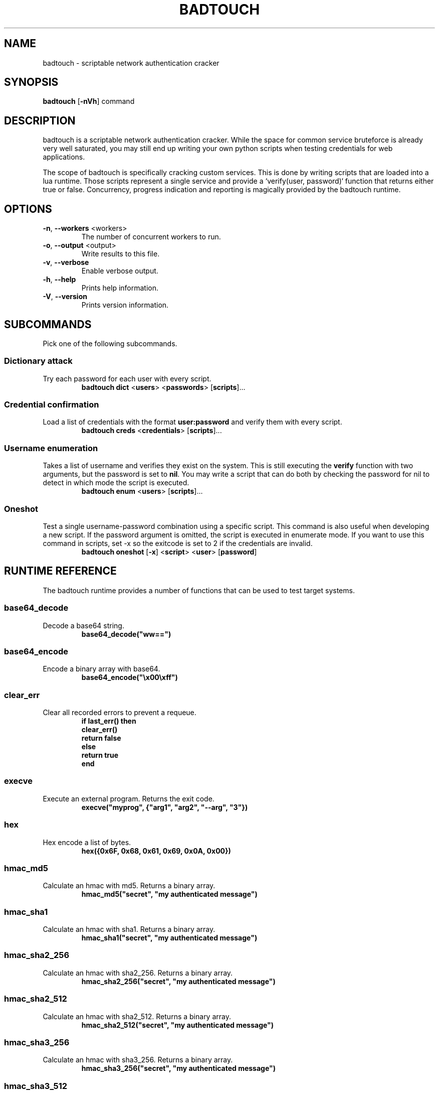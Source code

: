 .TH BADTOUCH "1" "August 2018" "badtouch 0.6.1" "User Commands"
.SH NAME
badtouch \- scriptable network authentication cracker

.SH SYNOPSIS
.B badtouch
[\fB\-nVh\fR] command

.SH DESCRIPTION
badtouch is a scriptable network authentication cracker. While the space for
common service bruteforce is already very well saturated, you may still end up
writing your own python scripts when testing credentials for web applications.

The scope of badtouch is specifically cracking custom services. This is done by
writing scripts that are loaded into a lua runtime. Those scripts represent a
single service and provide a `verify(user, password)` function that returns
either true or false. Concurrency, progress indication and reporting is
magically provided by the badtouch runtime.

.SH OPTIONS
.TP
\fB\-n\fR, \fB\-\-workers\fR <workers>
The number of concurrent workers to run.
.TP
\fB\-o\fR, \fB\-\-output\fR <output>
Write results to this file.
.TP
\fB\-v\fR, \fB\-\-verbose\fR
Enable verbose output.
.TP
\fB\-h\fR, \fB\-\-help\fR
Prints help information.
.TP
\fB\-V\fR, \fB\-\-version\fR
Prints version information.

.SH SUBCOMMANDS
Pick one of the following subcommands.

.SS Dictionary attack
.LP
Try each password for each user with every script.
.RS
\fBbadtouch dict\fR
<\fBusers\fR>
<\fBpasswords\fR>
[\fBscripts\fR]...
.RE

.SS Credential confirmation
.LP
Load a list of credentials with the format \fBuser:password\fR and verify them
with every script.
.RS
\fBbadtouch creds\fR
<\fBcredentials\fR>
[\fBscripts\fR]...
.RE

.SS Username enumeration
.LP
Takes a list of username and verifies they exist on the system. This is still
executing the \fBverify\fR function with two arguments, but the password is set
to \fBnil\fR. You may write a script that can do both by checking the password
for nil to detect in which mode the script is executed.
.RS
\fBbadtouch enum\fR
<\fBusers\fR>
[\fBscripts\fR]...
.RE

.SS Oneshot
.LP
Test a single username-password combination using a specific script. This
command is also useful when developing a new script. If the password argument
is omitted, the script is executed in enumerate mode. If you want to use this
command in scripts, set \-x so the exitcode is set to 2 if the credentials are
invalid.
.RS
\fBbadtouch oneshot\fR
[\fB\-x\fR]
<\fBscript\fR>
<\fBuser\fR>
[\fBpassword\fR]

.SH RUNTIME REFERENCE
The badtouch runtime provides a number of functions that can be used to test
target systems.

.SS base64_decode
.LP
Decode a base64 string.
.RS
.nf
\fBbase64_decode("ww==")\fP
.fi
.RE

.SS base64_encode
.LP
Encode a binary array with base64.
.RS
.nf
\fBbase64_encode("\\x00\\xff")\fP
.fi
.RE

.SS clear_err
.LP
Clear all recorded errors to prevent a requeue.
.RS
.nf
\fBif last_err() then
    clear_err()
    return false
else
    return true
end\fP
.fi
.RE

.SS execve
.LP
Execute an external program. Returns the exit code.
.RS
.nf
\fBexecve("myprog", {"arg1", "arg2", "--arg", "3"})\fP
.fi
.RE

.SS hex
.LP
Hex encode a list of bytes.
.RS
.nf
\fBhex({0x6F, 0x68, 0x61, 0x69, 0x0A, 0x00})\fR
.fi
.RE

.SS hmac_md5
.LP
Calculate an hmac with md5. Returns a binary array.
.RS
.nf
\fBhmac_md5("secret", "my authenticated message")\fR
.fi
.RE

.SS hmac_sha1
.LP
Calculate an hmac with sha1. Returns a binary array.
.RS
.nf
\fBhmac_sha1("secret", "my authenticated message")\fR
.fi
.RE

.SS hmac_sha2_256
.LP
Calculate an hmac with sha2_256. Returns a binary array.
.RS
.nf
\fBhmac_sha2_256("secret", "my authenticated message")\fR
.fi
.RE

.SS hmac_sha2_512
.LP
Calculate an hmac with sha2_512. Returns a binary array.
.RS
.nf
\fBhmac_sha2_512("secret", "my authenticated message")\fR
.fi
.RE

.SS hmac_sha3_256
.LP
Calculate an hmac with sha3_256. Returns a binary array.
.RS
.nf
\fBhmac_sha3_256("secret", "my authenticated message")\fR
.fi
.RE

.SS hmac_sha3_512
.LP
Calculate an hmac with sha3_512. Returns a binary array.
.RS
.nf
\fBhmac_sha3_512("secret", "my authenticated message")\fR
.fi
.RE

.SS html_select
.LP
Parses an html document and returns the first element that matches the css
selector. The return value is a table with \fBtext\fR being the inner text and
\fBattrs\fR being a table of the elements attributes.
.RS
.nf
\fBcsrf = html_select(html, 'input[name="csrf"]')
token = csrf["attrs"]["value"]\fP
.fi
.RE

.SS html_select_list
.LP
Same as \fBhtml_select\fP but returns all matches instead of the first one.
.RS
.nf
\fBhtml_select_list(html, 'input[name="csrf"]')\fP
.fi
.RE

.SS http_basic_auth
.LP
Sends a \fBGET\fR request with basic auth. Returns \fBtrue\fR if no
\fBWWW-Authenticate\fR header is set and the status code is not \fB401\fR.
.RS
.nf
\fBhttp_basic_auth("https://httpbin.org/basic-auth/foo/buzz", user, password)\fP
.fi
.RE

.SS http_mksession
.LP
Create a session object. This is similar to \fBrequests.Session\fR in
python-requests and keeps track of cookies.
.RS
.nf
\fBsession = http_mksession()\fP
.fi
.RE

.SS http_request
.LP
Prepares an http request. The first argument is the session reference and
cookies from that session are copied into the request. After the request has
been sent, the cookies from the response are copied back into the session.

The next arguments are the \fBmethod\fR, the \fBurl\fR and additional options. Please
note that you still need to specify an empty table \fB{}\fR even if no options are
set. The following options are available:

.nf
- \fBquery\fR - a map of query parameters that should be set on the url
- \fBheaders\fR - a map of headers that should be set
- \fBbasic_auth\fR - configure the basic auth header with \fB{"user, "password"}\fR
- \fBuser_agent\fR - overwrite the default user agent with a string
- \fBjson\fR - the request body that should be json encoded
- \fBform\fR - the request body that should be form encoded
- \fBbody\fR - the raw request body as string
.fi
.RS
.nf
\fBreq = http_request(session, 'POST', 'https://httpbin.org/post', {
    json={
        user=user,
        password=password,
    }
})
resp = http_send(req)
if last_err() then return end
if resp["status"] ~= 200 then return "invalid status code" end\fP
.fi
.RE

.SS http_send
.LP
Send the request that has been built with \fBhttp_request\fR.
Returns a table with the following keys:

.nf
- \fBstatus\fR - the http status code
- \fBheaders\fR - a table of headers
- \fBtext\fR - the response body as string
.fi
.RS
.nf
\fBreq = http_request(session, 'POST', 'https://httpbin.org/post', {
    json={
        user=user,
        password=password,
    }
})
resp = http_send(req)
if last_err() then return end
if resp["status"] ~= 200 then return "invalid status code" end\fP
.fi
.RE

.SS json_decode
.LP
Decode a lua value from a json string.
.RS
.nf
\fBjson_decode("{\\"data\\":{\\"password\\":\\"fizz\\",\\"user\\":\\"bar\\"},\\"list\\":[1,3,3,7]}")\fP
.fi
.RE

.SS json_encode
.LP
Encode a lua value to a json string. Note that empty tables are encoded to an
empty object \fB{}\fR instead of an empty list \fB[]\fR.
.RS
.nf
\fBx = json_encode({
    hello="world",
    almost_one=0.9999,
    list={1,3,3,7},
    data={
        user=user,
        password=password,
        empty=nil
    }
})\fP
.fi
.RE

.SS last_err
.LP
Returns \fBnil\fR if no error has been recorded, returns a string otherwise.
.RS
.nf
\fBif last_err() then return end\fP
.fi
.RE

.SS ldap_bind
.LP
Connect to an ldap server and try to authenticate with the given user
.RS
.nf
\fBldap_bind("ldaps://ldap.example.com/",
    "cn=\\"" .. ldap_escape(user) .. "\\",ou=users,dc=example,dc=com", password)\fP
.fi
.RE

.SS ldap_escape
.LP
Escape an attribute value in a relative distinguished name.
.RS
.nf
\fBldap_escape(user)\fP
.fi
.RE

.SS ldap_search_bind
.LP
Connect to an ldap server, log into a search user, search for the target user
and then try to authenticate with the first DN that was returned by the search.
.RS
.nf
\fBldap_search_bind("ldaps://ldap.example.com/",
    -- the user we use to find the correct DN
    "cn=search_user,ou=users,dc=example,dc=com", "searchpw",
    -- base DN we search in
    "dc=example,dc=com",
    -- the user we test
    user, password)\fP
.fi
.RE

.SS md5
.LP
Hash a byte array with md5 and return the results as bytes.
.RS
.nf
\fBhex(md5("\\x00\\xff"))\fP
.fi
.RE

.SS mysql_connect
.LP
Connect to a mysql database and try to authenticate with the provided
credentials. Returns a mysql connection on success.
.RS
.nf
\fBsock = mysql_connect("127.0.0.1", 3306, user, password)\fP
.fi
.RE

.SS mysql_query
.LP
Run a query on a mysql connection. The 3rd parameter is for prepared
statements.
.RS
.nf
\fBrows = mysql_query(sock, 'SELECT VERSION(), :foo as foo', {
    foo='magic'
})\fP
.fi
.RE

.SS print
.LP
Prints the value of a variable. Please note that this bypasses the regular
writer and may interfer with the progress bar. Only use this for debugging.
.RS
.nf
\fBprint({
    data={
        user=user,
        password=password
    }
})\fP
.fi
.RE

.SS rand
.LP
Returns a random \fBu32\fP with a minimum and maximum constraint. The return value
can be greater or equal to the minimum boundary, and always lower than the
maximum boundary. This function has not been reviewed for cryptographic
security.
.RS
.nf
\fBrand(0, 256)\fP
.fi
.RE

.SS randombytes
.LP
Generate the specified number of random bytes.
.RS
.nf
\fBrandombytes(16)\fP
.fi
.RE

.SS sha1
.LP
Hash a byte array with sha1 and return the results as bytes.
.RS
.nf
\fBhex(sha1("\\x00\\xff"))\fP
.fi
.RE

.SS sha2_256
.LP
Hash a byte array with sha2_256 and return the results as bytes.
.RS
.nf
\fBhex(sha2_256("\\x00\\xff"))\fP
.fi
.RE

.SS sha2_512
.LP
Hash a byte array with sha2_512 and return the results as bytes.
.RS
.nf
\fBhex(sha2_512("\\x00\\xff"))\fP
.fi
.RE

.SS sha3_256
.LP
Hash a byte array with sha3_256 and return the results as bytes.
.RS
.nf
\fBhex(sha3_256("\\x00\\xff"))\fP
.fi
.RE

.SS sha3_512
.LP
Hash a byte array with sha3_512 and return the results as bytes.
.RS
.nf
\fBhex(sha3_512("\\x00\\xff"))\fP
.fi
.RE

.SS sleep
.LP
Pauses the thread for the specified number of seconds. This is mostly used to
debug concurrency.
.RS
.nf
\fBsleep(3)\fP
.fi
.RE

.SS sock_connect
.LP
Create a tcp connection.
.RS
.nf
\fBsock = sock_connect("127.0.0.1", 1337)\fP
.fi
.RE

.SS sock_send
.LP
Send data to the socket.
.RS
.nf
\fBsock_send(sock, "hello world")\fP
.fi
.RE

.SS sock_recv
.LP
Receive up to 4096 bytes from the socket.
.RS
.nf
\fBx = sock_recv(sock)\fP
.fi
.RE

.SS sock_sendline
.LP
Send a string to the socket. A newline is automatically appended to the string.
.RS
.nf
\fBsock_sendline(sock, line)\fP
.fi
.RE

.SS sock_recvline
.LP
Receive a line from the socket. The line includes the newline.
.RS
.nf
\fBx = sock_recvline(sock)\fP
.fi
.RE

.SS sock_recvall
.LP
Receive all data from the socket until EOF.
.RS
.nf
\fBx = sock_recvall(sock)\fP
.fi
.RE

.SS sock_recvline_contains
.LP
Receive lines from the server until a line contains the needle, then return
this line.
.RS
.nf
\fBx = sock_recvline_contains(sock, needle)\fP
.fi
.RE

.SS sock_recvline_regex
.LP
Receive lines from the server until a line matches the regex, then return this
line.
.RS
.nf
\fBx = sock_recvline_regex(sock, "^250 ")\fP
.fi
.RE

.SS sock_recvn
.LP
Receive exactly n bytes from the socket.
.RS
.nf
\fBx = sock_recvn(sock, 4)\fP
.fi
.RE

.SS sock_recvuntil
.LP
Receive until the needle is found, then return all data including the needle.
.RS
.nf
\fBx = sock_recvuntil(sock, needle)\fP
.fi
.RE

.SS sock_sendafter
.LP
Receive until the needle is found, then write data to the socket.
.RS
.nf
\fBsock_sendafter(sock, needle, data)\fP
.fi
.RE

.SS sock_newline
.LP
Overwrite the default `\\n` newline.
.RS
.nf
\fBsock_newline(sock, "\\r\\n")\fP
.fi
.RE

.SH SECURITY
To report a security issue please contact kpcyrd on ircs://irc.hackint.org.

.SH "SEE ALSO"
The documentation at lua.org.

.SH AUTHORS
This program was originally written and is currently maintained by kpcyrd.
Bugs and patches are welcome on github:
.LP
.RS
.I https://github.com/kpcyrd/badtouch
.RE
